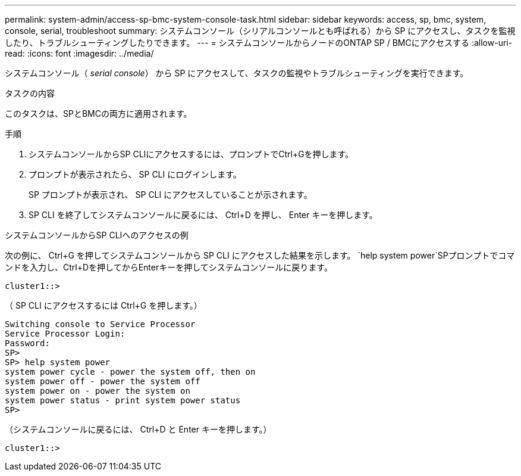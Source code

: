 ---
permalink: system-admin/access-sp-bmc-system-console-task.html 
sidebar: sidebar 
keywords: access, sp, bmc, system, console, serial, troubleshoot 
summary: システムコンソール（シリアルコンソールとも呼ばれる）から SP にアクセスし、タスクを監視したり、トラブルシューティングしたりできます。 
---
= システムコンソールからノードのONTAP SP / BMCにアクセスする
:allow-uri-read: 
:icons: font
:imagesdir: ../media/


[role="lead"]
システムコンソール（ _serial console_） から SP にアクセスして、タスクの監視やトラブルシューティングを実行できます。

.タスクの内容
このタスクは、SPとBMCの両方に適用されます。

.手順
. システムコンソールからSP CLIにアクセスするには、プロンプトでCtrl+Gを押します。
. プロンプトが表示されたら、 SP CLI にログインします。
+
SP プロンプトが表示され、 SP CLI にアクセスしていることが示されます。

. SP CLI を終了してシステムコンソールに戻るには、 Ctrl+D を押し、 Enter キーを押します。


.システムコンソールからSP CLIへのアクセスの例
次の例に、 Ctrl+G を押してシステムコンソールから SP CLI にアクセスした結果を示します。 `help system power`SPプロンプトでコマンドを入力し、Ctrl+Dを押してからEnterキーを押してシステムコンソールに戻ります。

[listing]
----
cluster1::>
----
（ SP CLI にアクセスするには Ctrl+G を押します。）

[listing]
----
Switching console to Service Processor
Service Processor Login:
Password:
SP>
SP> help system power
system power cycle - power the system off, then on
system power off - power the system off
system power on - power the system on
system power status - print system power status
SP>
----
（システムコンソールに戻るには、 Ctrl+D と Enter キーを押します。）

[listing]
----
cluster1::>
----